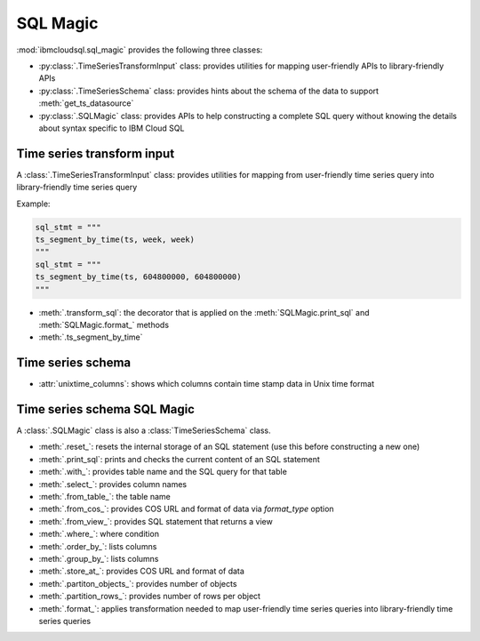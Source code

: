 .. _sql-magic-label:

SQL Magic
================================================

:mod:`ibmcloudsql.sql_magic` provides the following three classes:

* :py:class:`.TimeSeriesTransformInput` class: provides utilities for mapping user-friendly APIs to library-friendly APIs
* :py:class:`.TimeSeriesSchema` class: provides hints about the schema of the data to support :meth:`get_ts_datasource`
* :py:class:`.SQLMagic` class: provides APIs to help constructing a complete SQL query without knowing the details about syntax specific to IBM Cloud SQL

Time series transform input
------------------------

A :class:`.TimeSeriesTransformInput` class: provides utilities for mapping from user-friendly time series query into library-friendly time series query

Example:

.. code-block:: console

    sql_stmt = """
    ts_segment_by_time(ts, week, week)
    """
    sql_stmt = """
    ts_segment_by_time(ts, 604800000, 604800000)
    """

* :meth:`.transform_sql`: the decorator that is applied on the :meth:`SQLMagic.print_sql` and :meth:`SQLMagic.format_` methods
* :meth:`.ts_segment_by_time`

Time series schema
------------------------

* :attr:`unixtime_columns`: shows which columns contain time stamp data in Unix time format

Time series schema SQL Magic
------------------------

A :class:`.SQLMagic` class is also a :class:`TimeSeriesSchema` class.

* :meth:`.reset_`: resets the internal storage of an SQL statement (use this before constructing a new one)
* :meth:`.print_sql`: prints and checks the current content of an SQL statement

* :meth:`.with_`: provides table name and the SQL query for that table
* :meth:`.select_`: provides column names
* :meth:`.from_table_`: the table name
* :meth:`.from_cos_`: provides COS URL and format of data via `format_type` option
* :meth:`.from_view_`: provides SQL statement that returns a view
* :meth:`.where_`: where condition
* :meth:`.order_by_`: lists columns
* :meth:`.group_by_`: lists columns
* :meth:`.store_at_`: provides COS URL and format of data
* :meth:`.partiton_objects_`: provides number of objects
* :meth:`.partition_rows_`: provides number of rows per object
* :meth:`.format_`: applies transformation needed to map user-friendly time series queries into library-friendly time series queries


